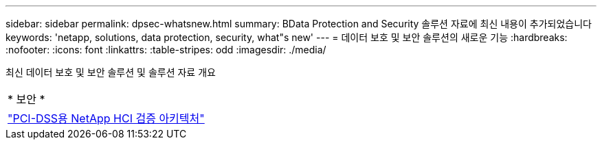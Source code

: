 ---
sidebar: sidebar 
permalink: dpsec-whatsnew.html 
summary: BData Protection and Security 솔루션 자료에 최신 내용이 추가되었습니다 
keywords: 'netapp, solutions, data protection, security, what"s new' 
---
= 데이터 보호 및 보안 솔루션의 새로운 기능
:hardbreaks:
:nofooter: 
:icons: font
:linkattrs: 
:table-stripes: odd
:imagesdir: ./media/


[role="lead"]
최신 데이터 보호 및 보안 솔루션 및 솔루션 자료 개요

[cols="1,1"]
|===


2+| * 보안 * 


| link:https://www.coalfire.com/resources/white-papers/netapp-hci-verified-architecture-for-pci-dss["PCI-DSS용 NetApp HCI 검증 아키텍처"] |  
|===